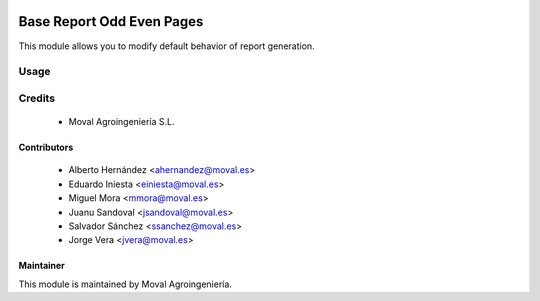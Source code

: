 .. image:: https://img.shields.io/badge/licence-AGPL--3-blue.svg
   :target: http://www.gnu.org/licenses/agpl-3.0-standalone.html
   :alt: License: AGPL-3

==========================
Base Report Odd Even Pages
==========================

This module allows you to modify default behavior of report generation.

Usage
=====

Credits
=======

 * Moval Agroingeniería S.L.

Contributors
------------

 * Alberto Hernández <ahernandez@moval.es>
 * Eduardo Iniesta <einiesta@moval.es>
 * Miguel Mora <mmora@moval.es>
 * Juanu Sandoval <jsandoval@moval.es>
 * Salvador Sánchez <ssanchez@moval.es>
 * Jorge Vera <jvera@moval.es>

Maintainer
----------

.. image:: https://services.moval.es/static/images/logo_moval_small.png
   :target: http://moval.es
   :alt: Moval Agroingeniería

This module is maintained by Moval Agroingeniería.
